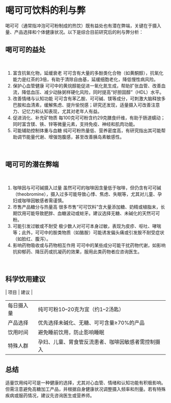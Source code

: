 * 喝可可饮料的利与弊

喝可可（通常指冲泡可可粉制成的热饮）既有益处也有潜在弊端，关键在于摄入量、产品选择和个体健康状况。以下是综合目前研究后的利与弊分析：
​
** 喝可可的益处
​
1. 富含抗氧化物，延缓衰老
   可可含有大量的多酚类化合物（如黄酮醇），抗氧化能力是红茶的3倍，有助于清除自由基，延缓细胞老化，降低慢性病风险。
2. 保护心血管健康
   可可中的黄烷醇能促进一氧化氮生成，帮助扩张血管、改善血流，降低血压、减少动脉粥样硬化风险，同时提高“好胆固醇”（HDL）水平。
3. 改善情绪与认知功能
   可可含有苯乙胺、可可碱、镁等成分，可刺激大脑释放多巴胺和血清素，缓解焦虑、提升愉悦感；研究还发现，适量摄入可改善注意力、记忆力和认知表现，尤其对老年人有益。
4. 促进消化、补充矿物质
   每100克可可粉含约29克膳食纤维，有助于肠道蠕动；同时富含镁、铁、锌等微量元素，支持免疫、神经和肌肉功能。
5. 可能辅助控制体重与血糖
   纯可可粉热量低、营养密度高，有研究指出其可能帮助调节能量代谢、增强饱腹感，甚至改善胰岛素敏感性。
​
** 喝可可的潜在弊端
​
1. 咖啡因与可可碱摄入过量
   虽然可可的咖啡因含量低于咖啡，但仍含有可可碱（theobromine），摄入过多可能导致心悸、焦虑、失眠等，尤其对儿童、孕妇或咖啡因敏感者需谨慎。
2. 市售产品糖分与热量高
   很多市售“可可饮料”含大量添加糖、奶精或植脂末，长期饮用可能导致肥胖、血糖波动或蛀牙。建议选择无糖、未碱化的天然可可粉。
3. 可能引发过敏或不耐受
   极少数人对可可本身过敏，表现为皮疹、呕吐、哮喘等；此外，可可中的胺类物质（如酪胺）可能诱发偏头痛或引发胺不耐受症状（如脸红、腹泻）。
4. 影响药物吸收或与药物相互作用
   可可中的某些成分可能干扰药物代谢，如影响抗抑郁药、降压药或抗凝药的效果，服用此类药物者应咨询医生。
​
** 科学饮用建议

​| 项目       | 建议                                                         |
|------------|--------------------------------------------------------------|
| 每日摄入量 | 纯可可粉10–20克为宜（约1–2汤匙）                            |
| 产品选择   | 优先选择未碱化、无糖、可可含量≥70%的产品                     |
| 饮用时间   | 避免睡前饮用，防止影响睡眠                                   |
| 特殊人群   | 孕妇、儿童、胃食管反流患者、咖啡因敏感者需控制摄入           |

** 总结
​
适量饮用纯可可是一种健康的选择，尤其对心血管、情绪和认知功能有积极影响。但需注意避免高糖加工产品，并根据自身健康状况调整摄入频率和剂量。若有特殊疾病或服药情况，建议先咨询医生或营养师。